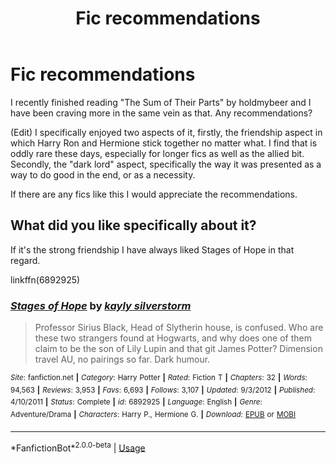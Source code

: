 #+TITLE: Fic recommendations

* Fic recommendations
:PROPERTIES:
:Score: 1
:DateUnix: 1527979093.0
:DateShort: 2018-Jun-03
:END:
I recently finished reading "The Sum of Their Parts" by holdmybeer and I have been craving more in the same vein as that. Any recommendations?

(Edit) I specifically enjoyed two aspects of it, firstly, the friendship aspect in which Harry Ron and Hermione stick together no matter what. I find that is oddly rare these days, especially for longer fics as well as the allied bit. Secondly, the "dark lord" aspect, specifically the way it was presented as a way to do good in the end, or as a necessity.

If there are any fics like this I would appreciate the recommendations.


** What did you like specifically about it?

If it's the strong friendship I have always liked Stages of Hope in that regard.

linkffn(6892925)
:PROPERTIES:
:Author: elizabnthe
:Score: 1
:DateUnix: 1527986410.0
:DateShort: 2018-Jun-03
:END:

*** [[https://www.fanfiction.net/s/6892925/1/][*/Stages of Hope/*]] by [[https://www.fanfiction.net/u/291348/kayly-silverstorm][/kayly silverstorm/]]

#+begin_quote
  Professor Sirius Black, Head of Slytherin house, is confused. Who are these two strangers found at Hogwarts, and why does one of them claim to be the son of Lily Lupin and that git James Potter? Dimension travel AU, no pairings so far. Dark humour.
#+end_quote

^{/Site/:} ^{fanfiction.net} ^{*|*} ^{/Category/:} ^{Harry} ^{Potter} ^{*|*} ^{/Rated/:} ^{Fiction} ^{T} ^{*|*} ^{/Chapters/:} ^{32} ^{*|*} ^{/Words/:} ^{94,563} ^{*|*} ^{/Reviews/:} ^{3,953} ^{*|*} ^{/Favs/:} ^{6,693} ^{*|*} ^{/Follows/:} ^{3,107} ^{*|*} ^{/Updated/:} ^{9/3/2012} ^{*|*} ^{/Published/:} ^{4/10/2011} ^{*|*} ^{/Status/:} ^{Complete} ^{*|*} ^{/id/:} ^{6892925} ^{*|*} ^{/Language/:} ^{English} ^{*|*} ^{/Genre/:} ^{Adventure/Drama} ^{*|*} ^{/Characters/:} ^{Harry} ^{P.,} ^{Hermione} ^{G.} ^{*|*} ^{/Download/:} ^{[[http://www.ff2ebook.com/old/ffn-bot/index.php?id=6892925&source=ff&filetype=epub][EPUB]]} ^{or} ^{[[http://www.ff2ebook.com/old/ffn-bot/index.php?id=6892925&source=ff&filetype=mobi][MOBI]]}

--------------

*FanfictionBot*^{2.0.0-beta} | [[https://github.com/tusing/reddit-ffn-bot/wiki/Usage][Usage]]
:PROPERTIES:
:Author: FanfictionBot
:Score: 1
:DateUnix: 1527986416.0
:DateShort: 2018-Jun-03
:END:
